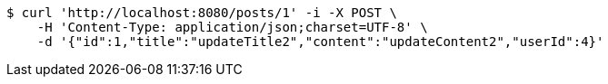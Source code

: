 [source,bash]
----
$ curl 'http://localhost:8080/posts/1' -i -X POST \
    -H 'Content-Type: application/json;charset=UTF-8' \
    -d '{"id":1,"title":"updateTitle2","content":"updateContent2","userId":4}'
----